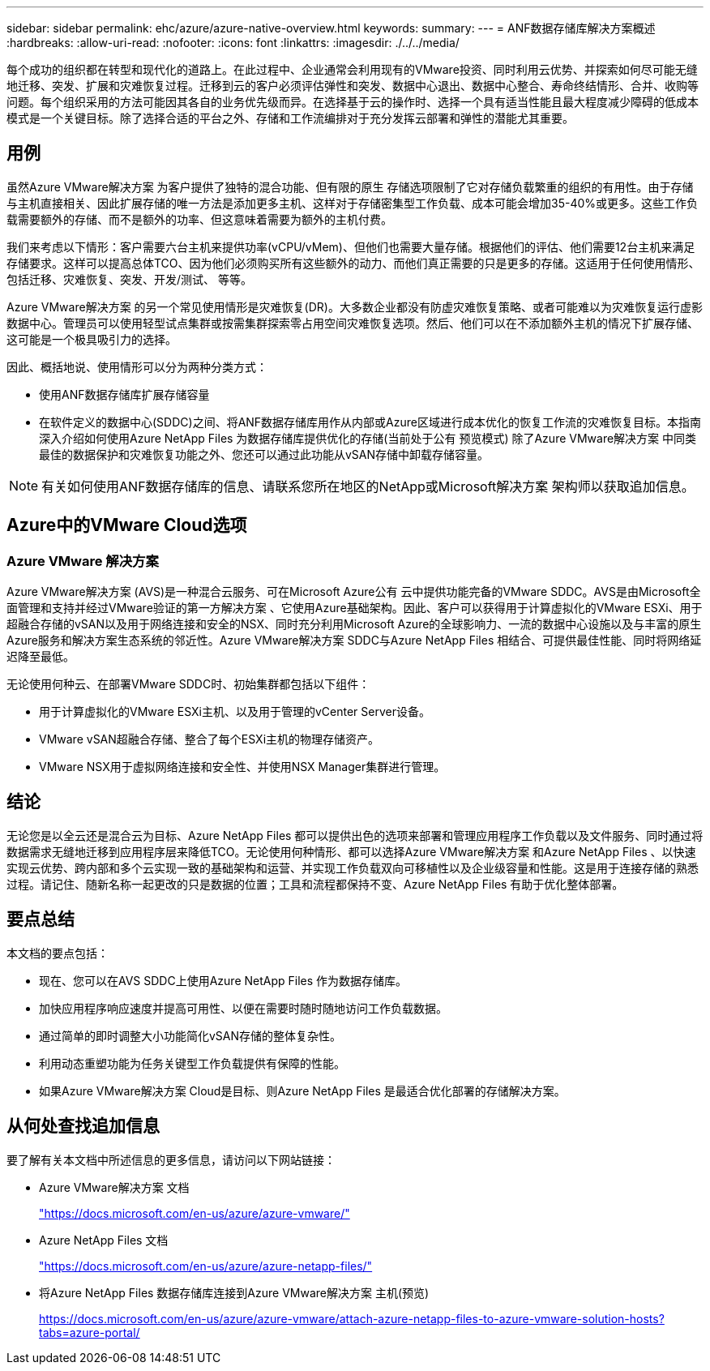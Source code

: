 ---
sidebar: sidebar 
permalink: ehc/azure/azure-native-overview.html 
keywords:  
summary:  
---
= ANF数据存储库解决方案概述
:hardbreaks:
:allow-uri-read: 
:nofooter: 
:icons: font
:linkattrs: 
:imagesdir: ./../../media/


[role="lead"]
每个成功的组织都在转型和现代化的道路上。在此过程中、企业通常会利用现有的VMware投资、同时利用云优势、并探索如何尽可能无缝地迁移、突发、扩展和灾难恢复过程。迁移到云的客户必须评估弹性和突发、数据中心退出、数据中心整合、寿命终结情形、合并、收购等问题。每个组织采用的方法可能因其各自的业务优先级而异。在选择基于云的操作时、选择一个具有适当性能且最大程度减少障碍的低成本模式是一个关键目标。除了选择合适的平台之外、存储和工作流编排对于充分发挥云部署和弹性的潜能尤其重要。



== 用例

虽然Azure VMware解决方案 为客户提供了独特的混合功能、但有限的原生 存储选项限制了它对存储负载繁重的组织的有用性。由于存储与主机直接相关、因此扩展存储的唯一方法是添加更多主机、这样对于存储密集型工作负载、成本可能会增加35-40%或更多。这些工作负载需要额外的存储、而不是额外的功率、但这意味着需要为额外的主机付费。

我们来考虑以下情形：客户需要六台主机来提供功率(vCPU/vMem)、但他们也需要大量存储。根据他们的评估、他们需要12台主机来满足存储要求。这样可以提高总体TCO、因为他们必须购买所有这些额外的动力、而他们真正需要的只是更多的存储。这适用于任何使用情形、包括迁移、灾难恢复、突发、开发/测试、 等等。

Azure VMware解决方案 的另一个常见使用情形是灾难恢复(DR)。大多数企业都没有防虚灾难恢复策略、或者可能难以为灾难恢复运行虚影数据中心。管理员可以使用轻型试点集群或按需集群探索零占用空间灾难恢复选项。然后、他们可以在不添加额外主机的情况下扩展存储、这可能是一个极具吸引力的选择。

因此、概括地说、使用情形可以分为两种分类方式：

* 使用ANF数据存储库扩展存储容量
* 在软件定义的数据中心(SDDC)之间、将ANF数据存储库用作从内部或Azure区域进行成本优化的恢复工作流的灾难恢复目标。本指南深入介绍如何使用Azure NetApp Files 为数据存储库提供优化的存储(当前处于公有 预览模式) 除了Azure VMware解决方案 中同类最佳的数据保护和灾难恢复功能之外、您还可以通过此功能从vSAN存储中卸载存储容量。



NOTE: 有关如何使用ANF数据存储库的信息、请联系您所在地区的NetApp或Microsoft解决方案 架构师以获取追加信息。



== Azure中的VMware Cloud选项



=== Azure VMware 解决方案

Azure VMware解决方案 (AVS)是一种混合云服务、可在Microsoft Azure公有 云中提供功能完备的VMware SDDC。AVS是由Microsoft全面管理和支持并经过VMware验证的第一方解决方案 、它使用Azure基础架构。因此、客户可以获得用于计算虚拟化的VMware ESXi、用于超融合存储的vSAN以及用于网络连接和安全的NSX、同时充分利用Microsoft Azure的全球影响力、一流的数据中心设施以及与丰富的原生 Azure服务和解决方案生态系统的邻近性。Azure VMware解决方案 SDDC与Azure NetApp Files 相结合、可提供最佳性能、同时将网络延迟降至最低。

无论使用何种云、在部署VMware SDDC时、初始集群都包括以下组件：

* 用于计算虚拟化的VMware ESXi主机、以及用于管理的vCenter Server设备。
* VMware vSAN超融合存储、整合了每个ESXi主机的物理存储资产。
* VMware NSX用于虚拟网络连接和安全性、并使用NSX Manager集群进行管理。




== 结论

无论您是以全云还是混合云为目标、Azure NetApp Files 都可以提供出色的选项来部署和管理应用程序工作负载以及文件服务、同时通过将数据需求无缝地迁移到应用程序层来降低TCO。无论使用何种情形、都可以选择Azure VMware解决方案 和Azure NetApp Files 、以快速实现云优势、跨内部和多个云实现一致的基础架构和运营、并实现工作负载双向可移植性以及企业级容量和性能。这是用于连接存储的熟悉过程。请记住、随新名称一起更改的只是数据的位置；工具和流程都保持不变、Azure NetApp Files 有助于优化整体部署。



== 要点总结

本文档的要点包括：

* 现在、您可以在AVS SDDC上使用Azure NetApp Files 作为数据存储库。
* 加快应用程序响应速度并提高可用性、以便在需要时随时随地访问工作负载数据。
* 通过简单的即时调整大小功能简化vSAN存储的整体复杂性。
* 利用动态重塑功能为任务关键型工作负载提供有保障的性能。
* 如果Azure VMware解决方案 Cloud是目标、则Azure NetApp Files 是最适合优化部署的存储解决方案。




== 从何处查找追加信息

要了解有关本文档中所述信息的更多信息，请访问以下网站链接：

* Azure VMware解决方案 文档
+
https://docs.microsoft.com/en-us/azure/azure-vmware/["https://docs.microsoft.com/en-us/azure/azure-vmware/"^]

* Azure NetApp Files 文档
+
https://docs.microsoft.com/en-us/azure/azure-netapp-files/["https://docs.microsoft.com/en-us/azure/azure-netapp-files/"^]

* 将Azure NetApp Files 数据存储库连接到Azure VMware解决方案 主机(预览)
+
https://docs.microsoft.com/en-us/azure/azure-vmware/attach-azure-netapp-files-to-azure-vmware-solution-hosts?tabs=azure-portal/["https://docs.microsoft.com/en-us/azure/azure-vmware/attach-azure-netapp-files-to-azure-vmware-solution-hosts?tabs=azure-portal/"^]


